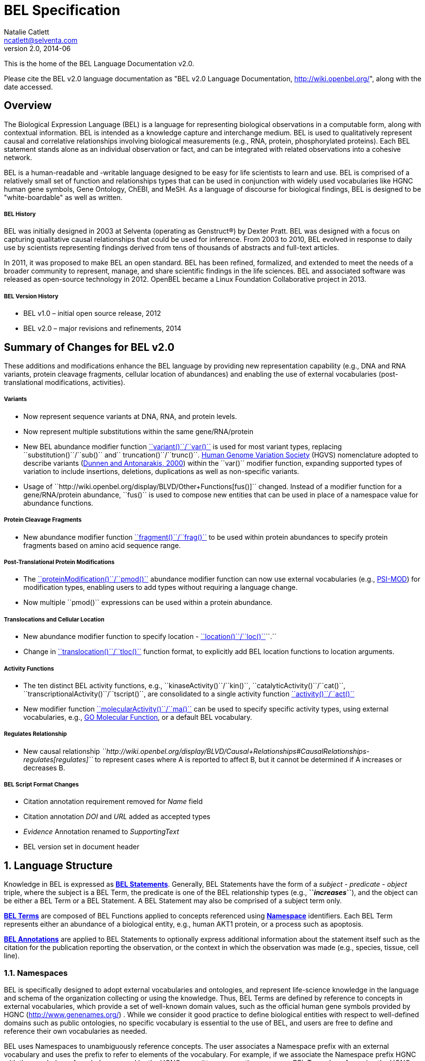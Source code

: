 BEL Specification
=================
Natalie Catlett <ncatlett@selventa.com>
v2.0, 2014-06

This is the home of the BEL Language Documentation v2.0.

Please cite the BEL v2.0 language documentation as "BEL v2.0 Language
Documentation, http://wiki.openbel.org/[http://wiki.openbel.org/]", along with the date accessed.


:numbered!:
[[overview]]
Overview
--------
The Biological Expression Language (BEL) is a language for representing biological observations in a computable form, along with contextual information. BEL is intended as a knowledge capture and interchange medium. BEL is used to qualitatively represent causal and correlative relationships involving biological measurements (e.g., RNA, protein, phosphorylated proteins). Each BEL statement stands alone as an individual observation or fact, and can be integrated with related observations into a cohesive network.

BEL is a human-readable and -writable language designed to be easy for life scientists to learn and use.  BEL is comprised of a relatively small set of function and relationships types that can be used in conjunction with widely used vocabularies like HGNC human gene symbols, Gene Ontology, ChEBI, and MeSH. As a language of discourse for biological findings, BEL is designed to be "white-boardable" as well as written.

BEL History
+++++++++++

BEL was initially designed in 2003 at Selventa (operating as Genstruct®) by Dexter Pratt. BEL was designed with a focus on capturing qualitative causal relationships that could be used for inference.  From 2003 to 2010, BEL evolved in response to daily use by scientists representing findings derived from tens of thousands of abstracts and full-text articles.

In 2011, it was proposed to make BEL an open standard.  BEL has been refined, formalized, and extended to meet the needs of a broader community to represent, manage, and share scientific findings in the life sciences. BEL and associated software was released as open-source technology in 2012. OpenBEL became a Linux Foundation Collaborative project in 2013.

BEL Version History
+++++++++++++++++++

*   BEL v1.0 – initial open source release, 2012
*   BEL v2.0 – major revisions and refinements, 2014


Summary of Changes for BEL v2.0
-------------------------------

These additions and modifications enhance the BEL language by providing new representation capability (e.g., DNA and RNA variants, protein cleavage fragments, cellular location of abundances) and enabling the use of external vocabularies (post-translational modifications, activities).

Variants
++++++++

*   Now represent sequence variants at DNA, RNA, and protein levels.
*   Now represent multiple substitutions within the same gene/RNA/protein
*   New BEL abundance modifier function http://wiki.openbel.org/display/BLVD/Variants[``variant()``/``var()``] is used for most variant types, replacing ``substitution()``/``sub()`` and`` truncation()``/``trunc()``. http://www.hgvs.org/rec.html[Human Genome Variation Society] (HGVS) nomenclature adopted to describe variants (http://onlinelibrary.wiley.com/doi/10.1002/%28SICI%291098-1004%28200001%2915:1%3C7::AID-HUMU4%3E3.0.CO;2-N/pdf[Dunnen and Antonarakis, 2000]) within the ``var()`` modifier function, expanding supported types of variation to include insertions, deletions, duplications as well as non-specific variants.
*   Usage of ``http://wiki.openbel.org/display/BLVD/Other+Functions[fus()]`` changed. Instead of a modifier function for a gene/RNA/protein abundance, ``fus()`` is used to compose new entities that can be used in place of a namespace value for abundance functions.

Protein Cleavage Fragments
++++++++++++++++++++++++++

*   New abundance modifier function http://wiki.openbel.org/display/BLVD/Proteolytic+fragments[``fragment()``/``frag()``] to be used within protein abundances to specify protein fragments based on amino acid sequence range.

Post-Translational Protein Modifications
++++++++++++++++++++++++++++++++++++++++

*   The http://wiki.openbel.org/display/BLVD/Protein+Modifications[``proteinModification()``/``pmod()``] abundance modifier function can now use external vocabularies (e.g., http://psidev.cvs.sourceforge.net/viewvc/psidev/psi/mod/data/PSI-MOD.obo[PSI-MOD]) for modification types, enabling users to add types without requiring a language change.
*   Now multiple ``pmod()`` expressions can be used within a protein abundance.

Translocations and Cellular Location
++++++++++++++++++++++++++++++++++++

*   New abundance modifier function to specify location - http://wiki.openbel.org/display/BLVD/Cellular+location[``location()``/``loc()``]``.``
*   Change in http://wiki.openbel.org/display/BLVD/Transformation+Functions[``translocation()``/``tloc()``] function format, to explicitly add BEL location functions to location arguments.

Activity Functions
++++++++++++++++++

*   The ten distinct BEL activity functions, e.g., ``kinaseActivity()``/``kin()``, ``catalyticActivity()``/``cat()``, ``transcriptionalActivity()``/``tscript()``, are consolidated to a single activity function http://wiki.openbel.org/display/BLVD/Process+Functions#ProcessFunctions-act()[``activity()``/``act()``]
*   New modifier function http://wiki.openbel.org/display/BLVD/Process+Modifier+Function[``molecularActivity()``/``ma()``] can be used to specify specific activity types, using external vocabularies, e.g., http://www.geneontology.org/GO.function.guidelines.shtml[GO Molecular Function], or a default BEL vocabulary.

Regulates Relationship
++++++++++++++++++++++

*   New causal relationship __``http://wiki.openbel.org/display/BLVD/Causal+Relationships#CausalRelationships-regulates[regulates]`` __to represent cases where A is reported to affect B, but it cannot be determined if A increases or decreases B.

BEL Script Format Changes
+++++++++++++++++++++++++

*   Citation annotation requirement removed for __Name__ field
*   Citation annotation __DOI__ and __URL__ added as accepted types
*   __Evidence__ Annotation renamed to __SupportingText__
*   BEL version set in document header


:numbered:
[[LanguageStructure]]
Language Structure
------------------
Knowledge in BEL is expressed as http://wiki.openbel.org/display/BLVD/Statements[**BEL Statements**].  Generally, BEL Statements have the form of a __subject__ - __predicate__ - __object__ triple, where the subject is a BEL Term, the predicate is one of the BEL relationship types (e.g., **``__increases__``**),  and the object can be either a BEL Term or a BEL Statement. A BEL Statement may also be comprised of a subject term only.

**http://wiki.openbel.org/display/BLVD/Terms[BEL Terms]** are composed of BEL Functions applied to concepts referenced using **http://wiki.openbel.org/display/BLVD/Namespaces[Namespace]** identifiers. Each BEL Term represents either an abundance of a biological entity, e.g., human AKT1 protein, or a process such as apoptosis.

**http://wiki.openbel.org/display/BLVD/Annotations[BEL Annotations]** are applied to BEL Statements to optionally express additional information about the statement itself such as the citation for the publication reporting the observation, or the context in which the observation was made (e.g., species, tissue, cell line).


[[Namespaces]]
Namespaces
~~~~~~~~~~
BEL is specifically designed to adopt external vocabularies and ontologies, and represent life-science knowledge in the language and schema of the organization collecting or using the knowledge. Thus, BEL Terms are defined by reference to concepts in external vocabularies, which provide a set of well-known domain values, such as the official human gene symbols provided by HGNC (http://www.genenames.org/[http://www.genenames.org/]) . While we consider it good practice to define biological entities with respect to well-defined domains such as public ontologies, no specific vocabulary is essential to the use of BEL, and users are free to define and reference their own vocabularies as needed.

BEL uses Namespaces to unambiguously reference concepts. The user associates a Namespace prefix with an external vocabulary and uses the prefix to refer to elements of the vocabulary. For example, if we associate the Namespace prefix HGNC with the vocabulary of symbols managed by the HGNC committee, we can then compose BEL Terms by referencing the HGNC Namespace prefix and any concept from the HGNC namespace together with a relevant BEL Function, e.g., ``proteinAbundance(HGNC:AKT1)`` or ``rnaAbundance(HGNC:TNF)``.

Equivalencing between Namespaces
++++++++++++++++++++++++++++++++

Values from different Namespaces may correspond to the same biological concept. For example, the name AKT1 in the HGNC Namespace refers to the same gene referenced with ID 207 in the EGID (Entrez Gene Identifier) Namespace. The BEL Framework assembles knowledge into a cohesive network, mapping equivalent BEL Terms, e.g., ``proteinAbundance(HGNC:AKT1)`` and``proteinAbundance(EGID:207)``, to a single node in the network. This correspondence of Namespace values is handled in the BEL Framework separately from BEL knowledge representation.


Terms
~~~~~

Two general categories of biological entities are represented as BEL Terms: **abundances** and **processes**.

Abundances
++++++++++

Life science experiments often measure the abundance of a type of thing in a given sample or set of samples. BEL Abundance Terms represent classes of abundance, the abundances of specific types of things. Examples include the __protein abundance of TP53__, the __RNA abundance of CCND1__, the __abundance of the protein AKT1 phosphorylated at serine 21__, or the __abundance of the complex of the proteins CCND1 and CDK4__.

Processes
+++++++++

BEL Process Terms represent classes of complex phenomena taking place at the level of the cell or the organism, such as the biological process of __cell cycle__ or a disease process such as__Cardiomyopathy__. In other cases, BEL Terms may represent classes of specific molecular activities, such as the kinase activity of the AKT1 protein, or a specific chemical reaction like conversion of superoxides to hydrogen peroxide and oxygen.

Measurable biological parameters such as __Blood Pressure__ or __Body Temperature__ are represented as process BEL Terms. These BEL Terms denote biological activities that, when measured, are reduced to an output parameter.

BEL Terms as Functional Expressions
+++++++++++++++++++++++++++++++++++

BEL Terms are denoted by expressions composed of a BEL Function and a list of arguments. BEL v2.0 specifies a set of approximately 20 functions allowed in term expressions.

The combination of a BEL function and its arguments fully specifies a BEL Term. The BEL Term expression ``f(a)`` denotes a BEL Term defined by function ``f()`` applied to an argument ``a``. Wherever the same function is applied to the same arguments, the resulting BEL Term references the same biological entity.

The semantics of a BEL Term are determined by the function used in the term expression. For example, the function ``proteinAbundance()`` is defined such that any term expression using``proteinAbundance()`` represents a class of abundance of protein. Many BEL functions take only single values as arguments, providing a structured method of using ontologies and vocabularies in BEL. For example, values in the HUGO Gene Nomenclature Committee (HGNC) vocabulary of official human gene symbols can be used to designate gene, RNA, and protein abundances. The function ``proteinAbundance()`` could then be applied to an HGNC gene symbol, __AKT1__ for example, to indicate the class of protein abundances produced by the AKT1 gene, producing the BEL Term``proteinAbundance(HGNC:AKT1)``.


Statements
~~~~~~~~~~

A BEL Statement represents an experimental observation, generally reported in a scientific publication or unpublished experimental data. Generally, BEL Statements express a causal or correlative relationship between two biological entities. Because BEL Terms are functionally composed, a BEL Statement can consist of a single BEL Term; this simple statement indicates that the biological entity represented by the term has been observed.

Example BEL Statements
++++++++++++++++++++++

**Subject Term Only**

[source,java]
----
complex(p(HGNC:CCND1), p(HGNC:CDK4))
----

The abundance of a complex formed from protein abundances designated by __CCND1__ and __CDK4__ in the HGNC namespace. This is a subject term only statement, and indicates that the entity specified by the term has been observed.

**Causal**

[source,java]
----
p(HGNC:CCND1) => act(p(HGNC:CDK4))
----

The abundance of the protein designated by __CCND1__ in the HGNC namespace directly increases the activity of the abundance of the protein designated by __CDK4__ in the HGNC namespace.

**Causal**

[source,java]
----
p(HGNC:BCL2)-| bp(MESHPP:Apoptosis)
----

The abundance of the protein designated by __BCL2__ in the HGNC namespace decreases the biological process designated by __apoptosis__ in the MESHPP (phenomena and processes) namespace.

**Nested Statement - Object Term is Statement**

[source,java]
----
p(HGNC:GATA1) => ( act(p(HGNC:ZBTB16)) => r(HGNC:MPL) )
----

The abundance of the protein designated by __GATA1__ in the HGNC namespace directly increases the process in which the activity of the protein abundance designated by __ZBTB16__ in the HGNC namespace directly increases the abundance of RNA designated by __MPL__ in the HGNC namespace.


Annotations
~~~~~~~~~~~

Each BEL Statement can optionally be annotated to express knowledge about the statement itself. Some important uses of annotations are to specify information about the:

*   biological system in which the observation represented by the statement was made
*   experimental methods used to demonstrate the observation
*   knowledge source on which the statement is based, such as the citation and specific text supporting the statement
Examples of annotations that could be associated with a BEL Statement are the:

*   PubMed ID specifying the publication in which the observation was reported,
*   Species, tissue, and cellular location in which the observations were made, and
*   Dosage, exposure and recovery time associated with the observation.  


BEL Functions
-------------
This section provides a listing and explanation of all BEL functions that are included in the BEL v2.0 Language Specification.

Abundance Functions
~~~~~~~~~~~~~~~~~~~

The following BEL Functions represent classes of abundances of specific types of biological entities like RNAs, proteins, post-translationally modified proteins, and small molecules. Biological experiments frequently involve the manipulation and measurement of entities in samples. These BEL functions specify the type of entity referred to by a namespace value. For example,``**geneAbundance(HGNC:AKT1**)``, **``rnaAbundance(HGNC:AKT1)``**, and **``proteinAbundance(HGNC:AKT1)``**, represent the abundances of the AKT1 gene, RNA, and protein, respectively.

*   http://wiki.openbel.org/display/BLVD/Abundance+Functions#AbundanceFunctions-a()abundance(),a()[abundance(), a()]
*   http://wiki.openbel.org/display/BLVD/Abundance+Functions#AbundanceFunctions-complex()complexAbundance(),complex()[complexAbundance(), complex()]
*   http://wiki.openbel.org/display/BLVD/Abundance+Functions#AbundanceFunctions-composite()compositeAbundance(),composite()[compositeAbundance(), composite()]
*   http://wiki.openbel.org/display/BLVD/Abundance+Functions#AbundanceFunctions-g()geneAbundance(),g()[geneAbundance(), g()]
*   http://wiki.openbel.org/display/BLVD/Abundance+Functions#AbundanceFunctions-m()microRNAAbundance(),m()[microRNAAbundance(), m()]
*   http://wiki.openbel.org/display/BLVD/Abundance+Functions#AbundanceFunctions-p()proteinAbundance(),p()[proteinAbundance(), p()]
*   http://wiki.openbel.org/display/BLVD/Abundance+Functions#AbundanceFunctions-r()rnaAbundance(),r()[rnaAbundance(), r()]

=== abundance(), a()

**``abundance(ns:v)``** or ``**a(ns:v)**`` denotes the abundance of the entity designated by the value ``**v**`` in the namespace ``**ns**``. abundance is a general abundance term that can be used for chemicals or other molecules not defined by a more specific abundance function. Gene, RNA, protein, and microRNA abundances should be represented using the appropriate specific abundance function.

==== Examples - small molecule and chemical

[source,java]
----
a(CHEBI:"oxygen atom")
a(CHEBI:thapsigargin)
----

=== complexAbundance(), complex()

The ``**complexAbundance()**`` or``** complex()**`` function can be used with either a namespace value or with a list of abundance terms.

``**complexAbundance(ns:v)**`` or ``**complex(ns:v)**`` denotes the abundance of the molecular complex designated by the value ``**v**`` in the namespace ``**ns**``. This form is generally used to identify abundances of named complexes.

==== Example - named complex

[source,java]
----
complex(SCOMP:"AP-1 Complex")
----

``**complexAbundance(<abundance term list>)**`` denotes the abundance of the molecular complex of members of the abundances denoted by ``**<abundance term list>**``, a list of abundance terms supplied as arguments. The list is unordered, thus different orderings of the arguments should be interpreted as the same term. Members of a molecular complex retain their individual identities. The``**complexAbundance()**`` function does not specify the duration or stability of the interaction of the members of the complex.

==== Example - composed complex

[source,java]
----
complex(p(HGNC:FOS), p(HGNC:JUN))
----

=== compositeAbundance(), composite()

The ``**compositeAbundance(<abundance term list>)**`` function takes a list of abundance terms.   
The ``**compositeAbundance()**`` or ``**composite()** ``function is used to represent cases where multiple abundances synergize to produce an effect. The list is unordered, thus different orderings of the arguments should be interpreted as the same term.``** **``This function should not be used if any of the abundances alone are reported to cause the effect. ``**compositeAbundance()** ``terms should be used only as subjects of statements, not as objects.

==== Example - BEL Statement with compositeAbundance term

[source,java]
----
composite(p(HGNC:IL6), complex(GOCC:"interleukin-23 complex")) increases bp(GOBP:"T-helper 17 cell differentiation")
----

In the above example, IL-6 and IL-23 synergistically induce Th17 differentiation.

=== geneAbundance(), g()

``**geneAbundance(ns:v)**`` or ``**g(ns:v)**`` denotes the abundance of the gene designated by the value v in the namespace ns. ``**geneAbundance()** ``terms are used to represent the DNA encoding the specified gene. **``geneAbundance()``** is considered decreased in the case of a homozygous or heterozygous gene deletion, and increased in the case of a DNA amplification mutation. Events in which a protein binds to the promoter of a gene can be represented using the ``**geneAbundance()**`` function.

==== Example - promoter binding event represented using geneAbundance

[source,java]
----
complex(p(HGNC:TP53), g(HGNC:CDKN1A))
----

In the above example, the p53 protein binds the CDKN1A gene.

=== microRNAAbundance(), m()

``**microRNAAbundance(ns:v)**`` or ``**m(ns:v)**`` denotes the abundance of the processed, functional microRNA designated by the value`` v`` in the namespace ``ns``.

==== Example - microRNA abundance

[source,java]
----
m(HGNC:MIR21)
----

=== proteinAbundance(), p()

``**proteinAbundance(ns:v)**`` or ``**p(ns:v)**`` denotes the abundance of the protein designated by the value ``v`` in the namespace ``ns``, where ``v`` references a gene or a named protein family.

==== Examples - protein abundances

[source,java]
----
p(HGNC:AKT1)
p(SFAM:"AKT Family")
----

=== rnaAbundance(), r()

``**rnaAbundance(ns:v)**`` or``** r(ns:v)**`` denotes the abundance of the RNA designated by the value v in the namespace ``ns``, where ``v`` references a gene. This function refers to all RNA designated by ``ns:v``, regardless of splicing, editing, or polyadenylation stage.

==== Example - RNA abundance

[source,java]
----
r(HGNC:AKT1)
----


Abundance Modifier Functions
~~~~~~~~~~~~~~~~~~~~~~~~~~~~

The following BEL functions are special functions that can be used only as an argument within an abundance function. These functions modify the abundance to specify sequence variations (gene, RNA, microRNA, protein), post-translational modifications (protein), fragment resulting from proteolytic processing (protein), or cellular location (most abundance types).

Protein Modifications
^^^^^^^^^^^^^^^^^^^^^

=== proteinModification(),  pmod()

The **``proteinModification()``** or **``pmod()``** function can be used only as an argument within a **``proteinAbundance()``** function to indicate modification of the specified protein. Multiple modifications can be applied to the same protein abundance. Modified protein abundance term expressions have the general form:

[source,java]
----
p(ns:protein_value, pmod(ns:type_value, <code>, <pos>))
----

**``type_value``** (required) is a namespace value for the type of modification , **``<code>``** (optional) is a http://wiki.openbel.org/display/BLVD/Supported+One-+and+Three-letter+Amino+Acid+Codes[single-letter or three-letter code] for one of the twenty standard amino acids, and ``**<pos>**`` (optional) is the position at which the modification occurs based on the reference sequence for the protein. If **``<pos>``** is omitted, then the position of the modification is unspecified. If both**`` <code>``** and **``<pos>``** are omitted, then the residue and position of the modification are unspecified. NOTE - A http://wiki.openbel.org/display/BLVD/Modification+Types+Provided+in+Default+BEL+Namespace[default BEL namespace] includes commonly used protein modification types.

==== Examples

===== AKT1 phosphorylated at Serine 473

default BEL namespace and 1-letter amino acid code:

[source,java]
----
p(HGNC:AKT1, pmod(Ph, S, 473))
----

default BEL namespace and 3-letter amino acid code:

[source,java]
----
p(HGNC:AKT1, pmod(Ph, Ser, 473))
----

http://psidev.cvs.sourceforge.net/viewvc/psidev/psi/mod/data/PSI-MOD.obo[PSI-MOD] namespace and 3-letter amino acid code:

[source,java]
----
p(HGNC:AKT1, pmod(MOD:PhosRes, Ser, 473))
----

===== MAPK1 phosphorylated at both Threonine 185 and Tyrosine 187

default BEL namespace and 3-letter amino acid code:

[source,java]
----
p(HGNC:MAPK1, pmod(Ph, Thr, 185), pmod(Ph, Tyr, 187))
----

===== Palmitoylated HRAS

HRAS palmitoylated at an unspecified residue. Default BEL namespace:

[source,java]
----
p(HGNC:HRAS, pmod(Palm))
----

Modified Types Provided in Default BEL Namespace
++++++++++++++++++++++++++++++++++++++++++++++++

Additional modification types can be requested as needed, or an external vocabulary can be used. Like other BEL namespace values, these modification types can be equivalenced to values in other vocabularies.

|====
| **Label** | **Synonym**
| Ac | acetylation
| ADPRib | ADP-ribosylation|ADP-rybosylation|adenosine diphosphoribosyl
| Farn | farnesylation
| Gerger | geranylgeranylation
| Glyco | glycosylation
| Hy | hydroxylation
| ISG | ISGylation|ISG15-protein conjugation
| Me | methylation
| Me1 | monomethylation|mono-methylation
| Me2 | dimethylation|di-methylation
| Me3 | trimethylation|tri-methylation
| Myr | myristoylation
| Nedd | neddylation
| NGlyco | N-linked glycosylation
| NO | Nitrosylation
| OGlyco | O-linked glycosylation
| Palm | palmitoylation
| Ph | phosphorylation
| Sulf | sulfation|sulphation|sulfur addition|sulphur addition|sulfonation|sulphonation
| Sumo | SUMOylation
| Ub | ubiquitination|ubiquitinylation|ubiquitylation
| UbK48 | Lysine 48-linked polyubiquitination
| UbK63 | Lysine 63-linked polyubiquitination
| UbMono | monoubiquitination
| UbPoly | polyubiquitination
|====

Supported One- and Three-letter Amino Acid Codes
++++++++++++++++++++++++++++++++++++++++++++++++

|====
| Amino Acid | 1-Letter Code | 3-Letter Code
| Alanine | A | Ala
| Arginine | R | Arg
| Asparagine | N | Asn
| Aspartic Acid | D | Asp
| Cysteine | C | Cys
| Glutamic Acid | E | Glu
| Glutamine | Q | Gln
| Glycine | G | Gly
| Histidine | H | His
| Isoleucine | I | Ile
| Leucine | L | Leu
| Lysine | K | Lys
| Methionine | M | Met
| Phenylalanine | F | Phe
| Proline | P | Pro
| Serine | S | Ser
| Threonine | T | Thr
| Tryptophan | W | Trp
| Tyrosine | Y | Tyr
| Valine | V | Val
|====


Variants
^^^^^^^^

=== variant(), var()

The **``variant(<expression>)``** or ``**var(<expression>)**`` function can be used as an argument within a ``geneAbundance()``, ``rnaAbundance()``, ``microRNAAbundance()``, or ``proteinAbundance()`` to indicate a sequence variant of the specified abundance. The ``var()`` function takes http://www.hgvs.org/mutnomen/[HGVS] variant description expression, e.g., for a substitution, insertion, or deletion variant. Multiple ``var()`` arguments may be applied to an abundance term.

==== Protein examples

===== reference allele

[source,java]
----
p(HGNC:CFTR, var(=))
----

This is different than ``p(HGNC:CFTR)``, the root protein abundance, which includes all variants.

===== unspecified variant

[source,java]
----
p(HGNC:CFTR, var(?))
----

===== substitution

[source,java]
----
p(HGNC:CFTR, var(p.Gly576Ala))
p(REF:NP_000483.3, var(p.Gly576Ala))
----

CFTR substitution variant Glycine 576 Alanine (HGVS __NP_000483.3:p.Gly576Ala__). Because a specific position is referenced, a namespace value for a non-ambiguous sequence like the http://www.ncbi.nlm.nih.gov/refseq/about/[RefSeq] ID in the lower example is preferred over the HGNC gene symbol. The __p.__ within the ``var()`` expression indicates that the numbering is based on a protein sequence.

===== deletion

[source,java]
----
p(HGNC:CFTR, var(p.Phe508del))
p(REF:NP_000483.3, var(p.Phe508del))
----

CFTR ΔF508 variant (HGVS __NP_000483.3:p.Phe508del__). Because a specific position is referenced, a namespace value for a non-ambiguous sequence like the http://www.ncbi.nlm.nih.gov/refseq/about/[RefSeq] ID in the lower example is preferred over the HGNC gene symbol. The __p.__ within the ``var()`` expression indicates that the numbering is based on a protein reference sequence.

===== frameshift

[source,java]
----
p(HGNC:CFTR, var(p.Thr1220Lysfs))
p(REF:NP_000483.3, var(p.Thr1220Lysfs))
----

CFTR frameshift variant __(__HGVS__ NP_000483.3:p.Thr1220Lysfs*7). __Because a specific position is referenced, a namespace value for a non-ambiguous sequence like the http://www.ncbi.nlm.nih.gov/refseq/about/[RefSeq] ID in the lower example is preferred over the HGNC gene symbol. The __p.__ within the ``var()`` expression indicates that the numbering is based on a protein reference sequence.

==== DNA (gene) examples

These are all representations of CFTR __ΔF508__.

===== SNP

[source,java]
----
g(SNP:rs113993960, var(delCTT))
----

===== chromosome

[source,java]
----
g(REF:NC_000007.13, var(g.117199646_117199648delCTT))
----

===== gene - coding DNA reference sequence

[source,java]
----
g(HGNC:CFTR, var(c.1521_1523delCTT))
g(REF:NM_000492.3, var(c.1521_1523delCTT))
----

Because a specific position is referenced, a namespace value for a non-ambiguous sequence like the http://www.ncbi.nlm.nih.gov/refseq/about/[RefSeq] ID in the lower example is preferred over the HGNC gene symbol. The __c.__ within the ``var()``expression indicates that the numbering is based on a coding DNA reference sequence.The coding DNA reference sequence covers the part of the transcript that is translated into protein; numbering starts at the A of the initiating ATG codon, and ends at the last nucleotide of the translation stop codon.

==== RNA examples

These are all representations of CFTR __ΔF508__.

===== coding reference sequence

[source,java]
----
r(HGNC:CFTR, var(c.1521_1523delCTT))
r(REF:NM_000492.3, var(c.1521_1523delCTT))
----

Because a specific position is referenced, a namespace value for a non-ambiguous sequence like the http://www.ncbi.nlm.nih.gov/refseq/about/[RefSeq] ID in the lower example is preferred over the HGNC gene symbol. The __c.__ within the ``var()``expression indicates that the numbering is based on a coding DNA reference sequence. The coding DNA reference sequence covers the part of the transcript that is translated into protein; numbering starts at the A of the initiating ATG codon, and ends at the last nucleotide of the translation stop codon.

===== RNA reference sequence

[source,java]
----
r(HGNC:CFTR, var(r.1653_1655delcuu))
r(REF:NM_000492.3, var(r.1653_1655delcuu))
----

Because a specific position is referenced, a namespace value for a non-ambiguous sequence like the http://www.ncbi.nlm.nih.gov/refseq/about/[RefSeq] ID in the lower example is preferred over the HGNC gene symbol. The __r.__ within the ``var()``expression indicates that the numbering is based on an RNA reference sequence. The RNA reference sequence covers the entire transcript except for the poly A-tail; numbering starts at the trascrption initiation site and ends at the transcription termination site.
  
Proteolytic fragments
^^^^^^^^^^^^^^^^^^^^^

=== fragment(), frag()

The **``fragment()``** or ``**frag()**`` function can be used within a ``proteinAbundance()`` term to specify a protein fragment, e.g., a product of proteolytic cleavage. Protein fragment expressions take the general form:

[source,java]
----
p(ns:v, frag(, ))

----

where ``<range>`` (required) is an amino acid range, and <descriptor> (optional) is any additional distinguishing information like fragment size or name.

==== Examples

For these examples, __HGNC:YFG__ is ‘your favorite gene’. For the first four examples, only the ``<range>`` argument is used. The last examples include use of the optional ``<descriptor>``.

===== fragment with known start/stop

[source,java]
----
p(HGNC:YFG, frag(5_20))
----

===== amino-terminal fragment of unknown length

[source,java]
----
p(HGNC:YFG, frag(1_?))
----

===== carboxyl-terminal fragment of unknown length

[source,java]
----
p(HGNC:YFG, frag(?_*))
----

===== fragment with unknown start/stop

[source,java]
----
p(HGNC:YFG, frag(?))
----

===== fragment with unknown start/stop and a descriptor

[source,java]
----
p(HGNC:YFG, frag(?, 55kD))
----

Cellular location
^^^^^^^^^^^^^^^^^

=== location(), loc()

``location()`` or ``loc()`` can be used as an argument within any abundance function except ``compositeAbundance()`` to represent a distinct subset of the abundance at that location. Location subsets of abundances have the general form:

[source,java]
----
f(ns:v, loc(ns:v))
----

==== Examples

===== Cytoplasmic pool of AKT1 protein

[source,java]
----
p(HGNC:AKT1, loc(MESHCS:Cytoplasm))
----

===== Endoplasmic Reticulum pool of Ca^2+^

[source,java]
----
a(CHEBI:"calcium(2+)", loc(GOCC:"endoplasmic reticulum"))
----

  
Process Functions
~~~~~~~~~~~~~~~~~

The following BEL Functions represent classes of events or phenomena taking place at the level of the cell or the organism which do not correspond to molecular abundances, but instead to a biological process like angiogenesis or a pathology like cancer.

=== biologicalProcess(), bp()

**``biologicalProcess(ns:v)``** or **``bp(ns:v)``** denotes the process or population of events designated by the value ``v`` in the namespace ``ns``.

==== Examples

[source,java]
----
bp(GOBP:"cell cycle arrest")
bp(GOBP:angiogenesis)
----

=== pathology(), path()

**``pathology(ns:v)``** or **``path(ns:v)``** denotes the disease or pathology process designated by the value`` v`` in the namespace ``ns``. The ``pathology()`` function is included to facilitate the distinction of pathologies from other biological processes because of their importance in many potential applications in the life sciences.

==== Examples

[source,java]
----
pathology(MESHD:"Pulmonary Disease, Chronic Obstructive")
pathology(MESHD:adenocarcinoma)
----

=== activity(), act()

**``activity(<abundance>)``** or **``act(<abundance)``** is used to specify events resulting from the molecular activity of an abundance. The **``activity()``** function provides distinct terms that enable differentiation of the increase or decrease of the molecular activity of a protein from changes in the abundance of the protein.**`` activity()``** can be applied to a protein, complex, or RNA abundance term, and modified with a **``http://wiki.openbel.org/display/BLVD/Process+Modifier+Function#ProcessModifierFunction-ma()[molecularActivity()]``** argument to indicate a specific type of molecular activity.

==== Example

[source,java]
----
act(p(HGNC:AKT1))
----
  
Process Modifier Function
~~~~~~~~~~~~~~~~~~~~~~~~~

=== molecularActivity(), ma()

**``molecularActivity(ns:v)``** or **``ma(ns:v)``** is used to denote a specific type of activity function within an **``activity()``** term.

NOTE - The default BEL namespace includes commonly used molecular activity types, mapping directly to the BEL v1.0 activity functions.

==== Examples

===== default BEL namespace, transcriptional activity

[source,java]
----
act(p(HGNC:FOXO1), ma(tscript))
----

===== GO molecular function namespace, transcriptional activity

[source,java]
----
act(p(HGNC:FOXO1), ma(GO:"nucleic acid binding transcription factor activity"))
----

===== default BEL namespace, kinase activity

[source,java]
----
act(p(HGNC:AKT1), ma(kin))
----

===== GO molecular function namespace, kinase activity

[source,java]
----
act(p(HGNC:AKT1), ma(GO:"kinase activity"))
----
  
Transformation Functions
~~~~~~~~~~~~~~~~~~~~~~~~

The following BEL functions represent transformations. Transformations are processes or events in which one class of abundance is transformed or changed into a second class of abundance by translocation, degradation, or participation in a reaction. All types of abundance terms except componsiteAbundance() may be used within these transformation functions.

== Translocations

BEL translocation functions include **``translocation()``** as well as **``cellSurfaceExpression()``** and**`` cellSecretion()``**, two functions intended to provide a simple, standard means of expressing commonly represented translocations.

=== translocation(), tloc()

For the abundance term A,**`` translocation(<abundance>, fromLoc(ns1:v1), toLoc(ns2:v2))``** or **``<code style="font-family: monospace;">tloc(<abundance>, fromLoc(ns1:v1), toLoc(ns2:v2))``</code>** denotes the frequency or number of events in which members of ``<abundance>`` move from the location designated by the value ``v1`` in the namespace ``ns1`` to the location designated by the value ``v2`` in the namespace ``ns2``. Translocation is applied to represent events on the cellular scale, like endocytosis, protein secretion (see **``http://wiki.openbel.org/display/BLVD/Transformation+Functions#TransformationFunctions-sec()[cellSecretion()]``**), and movement of transcription factors from the cytoplasm to the nucleus.

==== Example

endocytosis (translocation from the cell surface to the endosome) of the epidermal growth factor receptor (EGFR) protein can be represented as:

[source,java]
----
tloc(p(HGNC:EGFR), fromLoc(GOCC:"cell surface"), toLoc(GOCC:endosome))
----

=== cellSecretion(), sec()

For the abundance term A,**`` cellSecretion(<abundance>)``** or **``sec(<abundance>)``** denotes the frequency or number of events in which members of ``<abundance>`` move from cells to regions outside of the cells. ``cellSecretion(<code style="font-family: monospace;"><abundance>``)</code> can be equivalently expressed as:

[source,java]
----
tloc(<abundance>, fromLoc(GOCC:intracellular), toLoc(GOCC:"extracellular space"))
----

The intent of the ``cellSecretion()`` function is to provide a simple, standard means of expressing a commonly represented translocation.

=== cellSurfaceExpression(), surf()

**``cellSurfaceExpression(<abundance>)``** or **``surf(<code style="font-family: monospace;"><abundance>``)</code>** denotes the frequency or abundance of events in which members of ``<abundance>`` move to the surface of cells.``cellSurfaceExpression(<code style="font-family: monospace;"><abundance>``)</code> can be equivalently expressed as:

[source,java]
----
tloc(<abundance>, fromLoc(GOCC:intracellular), toLoc(GOCC:"cell surface"))
----

The intent of the ``cellSurfaceExpression()`` function is to provide a simple, standard means of expressing a commonly represented translocation.

== degradation(), deg()

**``degradation(<code style="font-family: monospace;"><abundance>``)</code>** or **``deg(<code style="font-family: monospace;"><abundance>``)</code>** denotes the frequency or number of events in which a member of ``<abundance>`` is degraded in some way such that it is no longer a member of``<abundance>``. For example, ``degradation()`` is used to represent proteasome-mediated proteolysis. The BEL Framework automatically connects ``deg(<abundance>)`` to ``<abundance>`` such that:

[source,java]
----
deg(<abundance>) directlyDecreases <abundance>
----

== reaction(), rxn()

``reaction(reactants(<abundance term list1>), products(<abundance term list2>) )`` denotes the frequency or abundance of events in which members of the abundances in ``<abundance term list1>`` (the reactants) are transformed into members of the abundances in ``<abundance term list2>`` (the products).

==== Example

The reaction in which superoxides are dismutated into oxygen and hydrogen peroxide can be represented as:

[source,java]
----
rxn(reactants(a(CHEBI:superoxide)),products(a(CHEBI:"hydrogen peroxide"), a(CHEBI: "oxygen"))
----

Other Functions
~~~~~~~~~~~~~~~

=== fusion(), fus()

**``fusion()``** or **``fus()``** expressions can be used in place of a namespace value within a gene, RNA, or protein abundance function to represent a hybrid gene, or gene product formed from two previously separate genes. **``fusion()``** expressions take the general form:

[source,java]
----
fus(ns5':v5', range5', ns3':v3', range3')
----

where ``ns5':v5'`` is a namespace and value for the 5' fusion partner, ``range5'`` is the sequence coordinates of the 5' partner, ``ns3':v3'`` is a namespace and value for the 3' partner, and ``range3'`` is the sequence coordinates for the 3' partner.

==== Example

===== RNA abundance of fusion with known breakpoints

[source,java]
----
r(fus(HGNC:TMPRSS2, r.1_79, HGNC:ERG, r.312_5034))
----

The __r.__ designation in the range fields indicates that the numbering uses the RNA sequence as the reference. RNA sequence numbering starts at the transcription initiation site.

===== RNA abundance of fusion with unspecified breakpoints

[source,java]
----
r(fus(HGNC:TMPRSS2, ?, HGNC:ERG, ?))
----

BEL Relationships
-----------------

The following BEL Relationship types are included in the BEL v2.0 language specification:

* Causal Relationships
* Correlative Relationships
* Genomic Relationships
* Other Relationships
* Deprecated Relationships

The most used BEL relationships should be the causal and correlative relationship categories. Relationships not used in the written BEL language, but introduced by the BEL Framework during compilation of a BEL network are not covered in this document.

Causal Relationships
~~~~~~~~~~~~~~~~~~~~

These relationship types denote a causal relationship, or the absence of a causal relationship between a subject and an object term.

=== increases, ->

For terms A and B, **``A increases B``** or **``A -> B``** indicate that increases in A have been observed to cause increases in B.   
``A increases B`` also represents cases where decreases in A have been observed to cause decreases in B, for example, in recording the results of gene deletion or other inhibition experiments.   
A is a BEL Term and B is either a BEL Term or a BEL Statement.  
The ``increases`` relationship does not indicate that the changes in A are either necessary for changes in B, nor does it indicate that changes in A are sufficient to cause changes in B.

=== directlyIncreases, =>

For terms A and B, ``**A directlyIncreases B**`` or **``A => B``** indicates that increases in A have been observed to cause increases in B and that the mechanism of the causal relationship is based on physical interaction of entities related to A and B. This is a http://wiki.openbel.org/display/BLVD/Direct+Relationships[direct] version of the increases relationship.

=== decreases, -|

For terms A and B, **``A decreases B``** or **``A -| B``** indicate that increases in A have been observed to cause decreases in B.   
``A decreases B`` also represents cases where decreases in A have been observed to cause increases in B, for example, in recording the results of gene deletion or other inhibition experiments.   
A is a BEL Term and B is either a BEL Term or a BEL Statement.  
The`` decreases`` relationship does not indicate that the changes in A are either necessary for changes in B, nor does it indicate that changes in A are sufficient to cause changes in B.

=== directlyDecreases, =|

For terms A and B,**`` A directlyDecreases B``** or **``A =| B``** indicates that increases in A have been observed to cause decreases in B and that the mechanism of the causal relationship is based on physical interaction of entities related to A and B. This is a http://wiki.openbel.org/display/BLVD/Direct+Relationships[direct] version of the decreases relationship.

=== rateLimitingStepOf

For process, activity, or transformation term A and process term P, **``A rateLimitingStepOf P``** indicates both:

[source,java]
----
A subProcessOf B
A -> B
----

==== Example

The catalytic activity of HMG CoA reductase is a rate-limiting step for cholesterol biosynthesis:

[source,java]
----
act(p(HGNC:HMGCR), ma(cat)) rateLimitingStepOf bp(GOBP:"cholesterol biosynthetic process")
----

=== causesNoChange, cnc

For terms A and B,** ``A causesNoChange B``** or **``A cnc B``** indicate that B was observed not to change in response to changes in A.   
Statements using this relationship correspond to cases where explicit measurement of B demonstrates lack of significant change, not for cases where the state of B is unknown.

=== regulates, reg

For terms A and B, **``A regulates B``** or **``A reg B``** indicate that A is reported to have an effect on B, but information is missing about whether A increases B or A decreases B. This relationship provides more information than **``http://wiki.openbel.org/display/BLVD/Correlative+Relationships#CorrelativeRelationships---[association]``**, because the upstream entity (source term) and downstream entity (target term) can be assigned.

Direct Relationships
^^^^^^^^^^^^^^^^^^^^

Direct relationships include direct causal relationships and non-causal relationships that are considered direct because they are self-referential.

*   http://wiki.openbel.org/display/BLVD/Direct+Relationships#DirectRelationships-Directcausalrelationships[Direct causal relationships]

        *   http://wiki.openbel.org/display/BLVD/Direct+Relationships#DirectRelationships-Examples[Examples]

                *   http://wiki.openbel.org/display/BLVD/Direct+Relationships#DirectRelationships-Abundancesandactivities[Abundances and activities]
        *   http://wiki.openbel.org/display/BLVD/Direct+Relationships#DirectRelationships-Transcription[Transcription]
        *   http://wiki.openbel.org/display/BLVD/Direct+Relationships#DirectRelationships-TargettermisBELstatement[Target term is BEL statement]
        *   http://wiki.openbel.org/display/BLVD/Direct+Relationships#DirectRelationships-Self-referentialrelationships[Self-referential relationships]

=== Direct causal relationships

The direct casual relationships included in BEL v2.0 are **``directlyIncreases``** (**``=>``**) and **``directlyDecreases``** (**``=|``**).   
The direct casual relationships are causal relationships where the mechanism of the causal relationship is based on the physical interaction of entities related to the BEL Statement subject and object terms.   
If A or B is an abundance, then members of the abundance are part of the interaction. If A or B are activities, then members of the abundances performing the activities physically interact.

==== Examples

===== Abundances and activities

Inhibition of the Patched 1 receptor signaling activity by Hedgehog is represented as direct, because Hedgehog and Patched 1 physically interact:

[source,java]
----
p(PFH:"Hedgehog Family") =| act(p(HGNC:PTCH1))
----

===== Transcription

In the case of transcriptional activity, if the protein performing the transcriptional activity interacts with the gene that the RNA is transcribed from, the relationship is considered direct. For example, repression of the transcription of miR-21 by FOXO3 protein transcriptional activity is represented as direct because FOXO3 binds the miR-21 promoter:

[source,java]
----
act(p(HGNC:FOXO3),ma(tscript)) =| r(HGNC:MIR21)
----

===== Target term is BEL statement

If B is a BEL Statement, the relationship is considered direct if the subject abundance term for B physically interacts with the abundance term for A. For example, for the BEL Statement:

[source,java]
----
p(HGNC:CLSPN) => (act(p(HGNC:ATR), ma(kin)) => p(HGNC:CHEK1, pmod(P)))
----

CLSPN protein is considered to directly activate the phosphorylation of CHEK1 protein by the kinase activity of ATR, because the CLSPN and ATR proteins physically interact.

===== Self-referential relationships

Self-referential causal relationships are generally represented as direct. For example, phosphorylation of GSK3B at serine 9 inhibiting the kinase activity of GSK3B can be represented as:

[source,java]
----
p(HGNC:GSK3B, pmod(P, S, 9)) =| act(p(HGNC:GSK3B), ma(kin))
----

Correlative Relationships
~~~~~~~~~~~~~~~~~~~~~~~~~

These relationship types link abundances and biological processes when no causal relationship is known. The order of subject and object terms does not matter in a statement with a correlative relationship, unlike a statement with a causal relationship.

=== negativeCorrelation, neg

For terms A and B, **``A negativeCorrelation B``** or ``**A neg B**`` indicates that changes in A and B have been observed to be negatively correlated. The order of the subject and object does not affect the interpretation of the statement, thus ``B negativeCorrelation A`` is equivalent to ``A negativeCorrelation B``.

=== positiveCorrelation, pos

For terms A and B, **``A positiveCorrelation B``** or **``A pos B``** indicates that changes in A and B have been observed to be positively correlated. The order of the subject and object does not affect the interpretation of the statement, thus ``B positiveCorrelation A`` is equivalent to ``A positiveCorrelation B``.

=== association, --

For terms A and B, **``A association B``** or **``A -- B``** indicates that A and B are associated in an unspecified manner. This relationship is used when not enough information about the association is available to describe it using more specific relationships, like ``increases`` or ``positiveCorrelation``. The order of the subject and object does not affect the interpretation of the statement, thus ``B -- A`` is equivalent to ``A -- B``.

Genomic Relationships
~~~~~~~~~~~~~~~~~~~~~

These relationship types link related terms, like orthologous terms from two different species or the ``geneAbundance()`` and ``rnaAbundance()`` terms for the same namespace value.
Icon
In most cases, these relationships will be introduced by the BEL Namespace resources, and are not needed for creation of BEL Statements and BEL Documents.

=== orthologous

For terms A and B, ``A orthologous B`` indicates that A and B represent entities in different species which are sequence similar and which are therefore presumed to share a common ancestor. For example,

[source,java]
----
g(HGNC:AKT1) orthologous g(MGI:AKT1)
----

indicates that the mouse and human AKT1 genes are orthologs.

=== transcribedTo, :>

For RNA abundance term R and gene abundance term G, ``G transcribedTo R`` or`` G :> R`` indicates that members of R are produced by the transcription of members of G. For example:

[source,java]
----
g(HGNC:AKT1) :> r(HGNC:AKT1)
----

indicates that the human AKT1 RNA is transcribed from the human AKT1 gene.

=== translatedTo, >>

For RNA abundance term R and protein abundance term P, ``R translatedTo P`` or ``R >> P`` indicates that members of P are produced by the translation of members of R. For example:

[source,java]
----
r(HGNC:AKT1) >> p(HGNC:AKT1)
----

indicates that AKT1 protein is produced by translation of AKT1 RNA.

Other Relationships
~~~~~~~~~~~~~~~~~~~

Additional miscellaneous relationship types.
Icon
In most cases, these relationships will be introduced by the BEL Namespace resources, and are not needed for creation of BEL Statements and BEL Documents.

hasMember
^^^^^^^^^

For term abundances A and B, **``A hasMember B``** designates B as a member class of A. A member class is a distinguished sub-class. A is defined as a group by all of the members assigned to it. The member classes may or may not be overlapping and may or may not entirely cover all instances of A. A term may not appear in both the subject and object of the same hasMember statement

hasMembers
^^^^^^^^^^

The**`` hasMembers``** relationship is a special form which enables the assignment of multiple member classes in a single statement where the object of the statement is a set of abundance terms. A statement using ``hasMembers`` is exactly equivalent to multiple ``hasMember`` statements. A term may not appear in both the subject and object of the same ``hasMembers`` statement.   
For the abundance terms A, B, C and D, ``A hasMembers list(B, C, D)`` indicates that A is defined by its member abundance classes B, C and D.

hasComponent
^^^^^^^^^^^^

For complex abundance term A and abundance term B, **``A hasComponent B``** designates B as a component of A, that complexes that are instances of A have instances of B as possible components. Note that, the stoichiometry of A is not described, nor is it stated that B is a required component.   
The use of`` hasComponent`` relationships is complementary to the use of functionally composed complexes and is intended to enable the assignment of components to complexes designated by names in external vocabularies. The assignment of components can potentially enable the reconciliation of equivalent complexes at knowledge assembly time.

hasComponents
^^^^^^^^^^^^^

The **``hasComponents``** relationship is a special form which enables the assignment of multiple complex components in a single statement where the object of the statement is a set of abundance terms. A statement using ``hasComponents`` is exactly equivalent to multiple ``hasComponent`` statements. A term may not appear in both the subject and object of the same ``hasComponents`` statement.   
For the abundance terms A, B, C and D, ``A hasComponents list(B, C, D)`` indicates that A has components B, C and D.

isA
^^^

For terms A and B, **``A isA B``** indicates that A is a subset of B.  
All terms in BEL 1.0 represent classes, but given that classes implicitly have instances,`` A isA B`` is interpreted to mean that any instance of A must also be an instance of B. This relationship can be used to represent GO and MeSH hierarchies:

``pathology(MESH:Psoriasis) isA pathology(MESH:"Skin Diseases")``

subProcessOf
^^^^^^^^^^^^

For process, activity, or transformation term A and process term P, **``A subProcessOf P``** indicates that instances of process P, by default, include one or more instances of A in their composition. For example, the reduction of HMG-CoA to mevalonate is a subprocess of cholesterol biosynthesis:

[source,java]
----
rxn(reactants(a(CHEBI:"(S)-3-hydroxy-3-methylglutaryl-CoA"),a(CHEBI:NADPH), a(CHEBI:hydron)),\
 products(a(CHEBI:mevalonate), a(CHEBI:"CoA-SH"), a(CHEBI:"NADP(+)"))) subProcessOf\
 bp(GOBP:"cholesterol biosynthetic process")
----

Deprecated Relationships
~~~~~~~~~~~~~~~~~~~~~~~~

These BEL v1.0 relationships are supported in BEL v2.0, but are slated to be removed in the next major version.

analogous
^^^^^^^^^

For terms A and B, **``A analogousTo B``** indicates that A and B represent abundances or molecular activities which function in a similar manner, but do not share sequence similarity or a common ancestor.

biomarkerFor
^^^^^^^^^^^^

For term A and process term P,**`` A biomarkerFor P``** indicates that changes in or detection of A is used in some way to be a biomarker for pathology or biological process P.

prognosticBiomarkerFor
^^^^^^^^^^^^^^^^^^^^^^

For term A and process term P, **``A prognosticBiomarkerFor P``** indicates that changes in or detection of A is used in some way to be a prognostic biomarker for the subsequent development of pathology or biological process P.


Appendices
----------

Additional information supporting the BEL Language specification.

Namespaces Used in Examples
~~~~~~~~~~~~~~~~~~~~~~~~~~~

Namespaces are a reference to the specific vocabulary that a value used in a BEL Term comes from. The examples in this documentation use the following set of BEL Namespaces (http://wiki.openbel.org/display/BELNA/Namespaces+Overview[v20131211]) to reference external ontologies and vocabularies:

|====
| Namespace Abbreviation | Namespace Description
| EGID | Entrez Gene IDs
| HGNC | HGNC human gene symbols
| MGI | MGI mouse gene symbols
| RGD | RGD rat gene symbols
| SP | SwissProt accession numbers
| MESHD | Medical Subject Heading Disease names
| MESHCS | Medical Subject Heading Cellular Structure names
| MESHPP | Medical Subject Heading Process names
| CHEBI | Chemicals of Biological Interest names
| GOBP | Gene Ontology Biological Process names
| GOCC | Gene Ontology Cellular Component names
| SCOMP | Selventa Named Complexes
| SFAM | Selventa Protein Families
|====

BEL Examples
~~~~~~~~~~~~

The following pages contain examples of BEL Terms and BEL Statements. BEL Terms are used to represent biological entities including abundances and processes. These terms are used as the basis of BEL Statements that link one or more BEL Terms together with a relationship and/or additional context information to represent biological knowledge.

These examples are written in BEL Script format; see documentation for more information.

*   http://wiki.openbel.org/display/BLVD/BEL+Term+Examples[BEL Term Examples]

        *   http://wiki.openbel.org/display/BLVD/Abundance+Term+Examples[Abundance Term Examples]
    *   http://wiki.openbel.org/display/BLVD/Activity+Term+Examples[Activity Term Examples]
    *   http://wiki.openbel.org/display/BLVD/Binding+Interaction+Term+Examples[Binding Interaction Term Examples]
    *   http://wiki.openbel.org/display/BLVD/Biological+Processes+and+Pathologies+Term+Examples[Biological Processes and Pathologies Term Examples]
    *   http://wiki.openbel.org/display/BLVD/Post-Translationally+Modified+Protein+Term+Examples[Post-Translationally Modified Protein Term Examples]
    *   http://wiki.openbel.org/pages/viewpage.action?pageId=10387998[Transformation Term Examples (Reactions, Translocations, Degradation)]
    *   http://wiki.openbel.org/display/BLVD/Variant+%28Mutant%29+Protein+Examples[Variant (Mutant) Protein Examples]
*   http://wiki.openbel.org/display/BLVD/BEL+Statement+Examples[BEL Statement Examples]

        *   http://wiki.openbel.org/display/BLVD/Causal+Statement+Examples[Causal Statement Examples]
    *   http://wiki.openbel.org/display/BLVD/Correlative+Statement+Examples[Correlative Statement Examples]
    *   http://wiki.openbel.org/display/BLVD/Direct+Causal+Statement+Examples[Direct Causal Statement Examples]
    *   http://wiki.openbel.org/display/BLVD/Nested+Statement+Example[Nested Statement Example]
*   http://wiki.openbel.org/display/BLVD/Other+Examples[Other Examples]

        *   http://wiki.openbel.org/display/BLVD/BEL+Statement+Annotation+Examples[BEL Statement Annotation Examples]
    *   http://wiki.openbel.org/display/BLVD/Membership+Assignment+Examples[Membership Assignment Examples]

BEL Best Practices - Updated for BEL v2
~~~~~~~~~~~~~~~~~~~~~~~~~~~~~~~~~~~~~~~

These pages contain suggestions and guidelines for representing scientific findings in BEL.

*   http://wiki.openbel.org/display/BLVD/Representation+of+Experimental+Data[Representation of Experimental Data]

        *   http://wiki.openbel.org/pages/viewpage.action?pageId=10388173[Subject Terms (Perturbations)]

                *   http://wiki.openbel.org/pages/viewpage.action?pageId=10388148[BELv2How should I represent chemical inhibitor experiments?]
        *   http://wiki.openbel.org/pages/viewpage.action?pageId=10388152[How do I represent experiments that use site-directed mutants?]
        *   http://wiki.openbel.org/pages/viewpage.action?pageId=10388151[How do I represent observations resulting from manipulation of two or more entities?]
        *   http://wiki.openbel.org/pages/viewpage.action?pageId=10388147[How should I represent gene knock out or RNAi experiments?]
        *   http://wiki.openbel.org/pages/viewpage.action?pageId=10388149[How should I represent overexpression experiments?]
        *   http://wiki.openbel.org/pages/viewpage.action?pageId=10388150[When should I use the protein abundance vs. the activity of a protein?]
    *   http://wiki.openbel.org/display/BLVD/Relationships[Relationships]

                *   http://wiki.openbel.org/pages/viewpage.action?pageId=10388154[When should I use a correlative relationship?]
    *   http://wiki.openbel.org/pages/viewpage.action?pageId=10388189[Object Terms (Measurements)]

                *   http://wiki.openbel.org/pages/viewpage.action?pageId=10388153[How should I represent microarray data?]
*   http://wiki.openbel.org/display/BLVD/Statement+Annotations[Statement Annotations]

        *   http://wiki.openbel.org/pages/viewpage.action?pageId=10388164[How do I annotate a relationship observed in multiple biological contexts?]
*   http://wiki.openbel.org/display/BLVD/Modified+Proteins[Modified Proteins]

        *   http://wiki.openbel.org/pages/viewpage.action?pageId=10388160[How do I represent a protein modification when specific information is not available?]
    *   http://wiki.openbel.org/pages/viewpage.action?pageId=10388157[How do I represent a protein modification within a complex?]
    *   http://wiki.openbel.org/pages/viewpage.action?pageId=10388159[How do I represent a situation where multiple phosphorylations are required for a protein's activity?]
    *   http://wiki.openbel.org/pages/viewpage.action?pageId=10388158[How do I represent a situation where one protein modification initiates additional modifications?]
    *   http://wiki.openbel.org/pages/viewpage.action?pageId=10388156[How do I represent removal of a protein modification (e.g., dephosphorylation, deubiquitination)?]
*   http://wiki.openbel.org/display/BLVD/Reactions[Reactions]

        *   http://wiki.openbel.org/pages/viewpage.action?pageId=10388163[How can I represent a reversible metabolic reaction?]
    *   http://wiki.openbel.org/pages/viewpage.action?pageId=10388162[When and why should I use a reaction term?]
*   http://wiki.openbel.org/display/BLVD/Protein-Protein+Interactions[Protein-Protein Interactions]

        *   http://wiki.openbel.org/pages/viewpage.action?pageId=10388155[How do I represent a physical interaction between two entities? ]
*   http://wiki.openbel.org/display/BLVD/Protein+Families[Protein Families]

        *   http://wiki.openbel.org/pages/viewpage.action?pageId=10388161[When should I use a protein family instead of a specific protein?]


Implementation
--------------

Formats
~~~~~~~

BEL Script
^^^^^^^^^^

XBEL
^^^^

Tools
~~~~~

Java
^^^^

Ruby
^^^^

[glossary]
Glossary
--------
A glossary of BEL terminology.

[glossary]
BEL Parameter::
  The corresponding (indented) definition.

BEL Term::
  The corresponding (indented) definition.

BEL Statement::
  The corresponding (indented) definition.

ifdef::backend-docbook[]
[index]
Example Index
-------------
////////////////////////////////////////////////////////////////
The index is normally left completely empty, it's contents being
generated automatically by the DocBook toolchain.
////////////////////////////////////////////////////////////////
endif::backend-docbook[]

